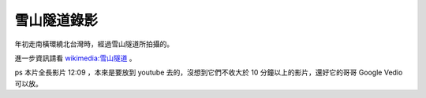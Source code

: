 雪山隧道錄影
================================================================================



年初走南橫環繞北台灣時，經過雪山隧道所拍攝的。

進一步資訊請看 `wikimedia:雪山隧道`_ 。

ps 本片全長影片 12:09 ，本來是要放到 youtube 去的，沒想到它們不收大於 10 分鐘以上的影片，還好它的哥哥 Google Vedio
可以放。

.. _wikimedia:雪山隧道:
    http://zh.wikipedia.org/wiki/%E9%9B%AA%E5%B1%B1%E9%9A%A7%E9%81%93


.. author:: default
.. categories:: chinese
.. tags:: travel
.. comments::